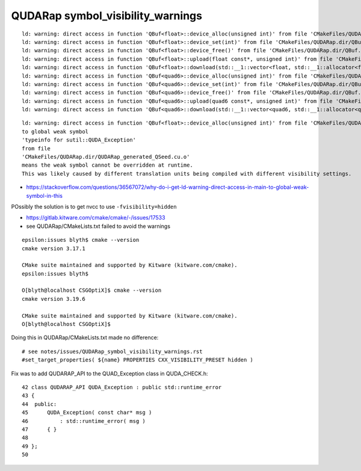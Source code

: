 QUDARap symbol_visibility_warnings
======================================


::

    ld: warning: direct access in function 'QBuf<float>::device_alloc(unsigned int)' from file 'CMakeFiles/QUDARap.dir/QBuf.cc.o' to global weak symbol 'typeinfo for sutil::QUDA_Exception' from file 'CMakeFiles/QUDARap.dir/QUDARap_generated_QSeed.cu.o' means the weak symbol cannot be overridden at runtime. This was likely caused by different translation units being compiled with different visibility settings.
    ld: warning: direct access in function 'QBuf<float>::device_set(int)' from file 'CMakeFiles/QUDARap.dir/QBuf.cc.o' to global weak symbol 'typeinfo for sutil::QUDA_Exception' from file 'CMakeFiles/QUDARap.dir/QUDARap_generated_QSeed.cu.o' means the weak symbol cannot be overridden at runtime. This was likely caused by different translation units being compiled with different visibility settings.
    ld: warning: direct access in function 'QBuf<float>::device_free()' from file 'CMakeFiles/QUDARap.dir/QBuf.cc.o' to global weak symbol 'typeinfo for sutil::QUDA_Exception' from file 'CMakeFiles/QUDARap.dir/QUDARap_generated_QSeed.cu.o' means the weak symbol cannot be overridden at runtime. This was likely caused by different translation units being compiled with different visibility settings.
    ld: warning: direct access in function 'QBuf<float>::upload(float const*, unsigned int)' from file 'CMakeFiles/QUDARap.dir/QBuf.cc.o' to global weak symbol 'typeinfo for sutil::QUDA_Exception' from file 'CMakeFiles/QUDARap.dir/QUDARap_generated_QSeed.cu.o' means the weak symbol cannot be overridden at runtime. This was likely caused by different translation units being compiled with different visibility settings.
    ld: warning: direct access in function 'QBuf<float>::download(std::__1::vector<float, std::__1::allocator<float> >&)' from file 'CMakeFiles/QUDARap.dir/QBuf.cc.o' to global weak symbol 'typeinfo for sutil::QUDA_Exception' from file 'CMakeFiles/QUDARap.dir/QUDARap_generated_QSeed.cu.o' means the weak symbol cannot be overridden at runtime. This was likely caused by different translation units being compiled with different visibility settings.
    ld: warning: direct access in function 'QBuf<quad6>::device_alloc(unsigned int)' from file 'CMakeFiles/QUDARap.dir/QBuf.cc.o' to global weak symbol 'typeinfo for sutil::QUDA_Exception' from file 'CMakeFiles/QUDARap.dir/QUDARap_generated_QSeed.cu.o' means the weak symbol cannot be overridden at runtime. This was likely caused by different translation units being compiled with different visibility settings.
    ld: warning: direct access in function 'QBuf<quad6>::device_set(int)' from file 'CMakeFiles/QUDARap.dir/QBuf.cc.o' to global weak symbol 'typeinfo for sutil::QUDA_Exception' from file 'CMakeFiles/QUDARap.dir/QUDARap_generated_QSeed.cu.o' means the weak symbol cannot be overridden at runtime. This was likely caused by different translation units being compiled with different visibility settings.
    ld: warning: direct access in function 'QBuf<quad6>::device_free()' from file 'CMakeFiles/QUDARap.dir/QBuf.cc.o' to global weak symbol 'typeinfo for sutil::QUDA_Exception' from file 'CMakeFiles/QUDARap.dir/QUDARap_generated_QSeed.cu.o' means the weak symbol cannot be overridden at runtime. This was likely caused by different translation units being compiled with different visibility settings.
    ld: warning: direct access in function 'QBuf<quad6>::upload(quad6 const*, unsigned int)' from file 'CMakeFiles/QUDARap.dir/QBuf.cc.o' to global weak symbol 'typeinfo for sutil::QUDA_Exception' from file 'CMakeFiles/QUDARap.dir/QUDARap_generated_QSeed.cu.o' means the weak symbol cannot be overridden at runtime. This was likely caused by different translation units being compiled with different visibility settings.
    ld: warning: direct access in function 'QBuf<quad6>::download(std::__1::vector<quad6, std::__1::allocator<quad6> >&)' from file 'CMakeFiles/QUDARap.dir/QBuf.cc.o' to global weak symbol 'typeinfo for sutil::QUDA_Exception' from file 'CMakeFiles/QUDARap.dir/QUDARap_generated_QSeed.cu.o' means the weak symbol cannot be overridden at runtime. This was likely caused by different translation units being compiled with different visibility settings.


::

    ld: warning: direct access in function 'QBuf<float>::device_alloc(unsigned int)' from file 'CMakeFiles/QUDARap.dir/QBuf.cc.o' 
    to global weak symbol 
    'typeinfo for sutil::QUDA_Exception' 
    from file 
    'CMakeFiles/QUDARap.dir/QUDARap_generated_QSeed.cu.o' 
    means the weak symbol cannot be overridden at runtime. 
    This was likely caused by different translation units being compiled with different visibility settings.
 

* https://stackoverflow.com/questions/36567072/why-do-i-get-ld-warning-direct-access-in-main-to-global-weak-symbol-in-this


POssibly the solution is to get nvcc to use ``-fvisibility=hidden``


* https://gitlab.kitware.com/cmake/cmake/-/issues/17533

* see QUDARap/CMakeLists.txt failed to avoid the warnings 



::

    epsilon:issues blyth$ cmake --version
    cmake version 3.17.1

    CMake suite maintained and supported by Kitware (kitware.com/cmake).
    epsilon:issues blyth$ 

    O[blyth@localhost CSGOptiX]$ cmake --version
    cmake version 3.19.6

    CMake suite maintained and supported by Kitware (kitware.com/cmake).
    O[blyth@localhost CSGOptiX]$ 



Doing this in QUDARap/CMakeLists.txt made no difference::

    # see notes/issues/QUDARap_symbol_visibility_warnings.rst 
    #set_target_properties( ${name} PROPERTIES CXX_VISIBILITY_PRESET hidden )


Fix was to add QUDARAP_API to the QUAD_Exception class in QUDA_CHECK.h::

     42 class QUDARAP_API QUDA_Exception : public std::runtime_error
     43 {
     44  public:
     45      QUDA_Exception( const char* msg )
     46          : std::runtime_error( msg )
     47      { }
     48 
     49 };
     50 



